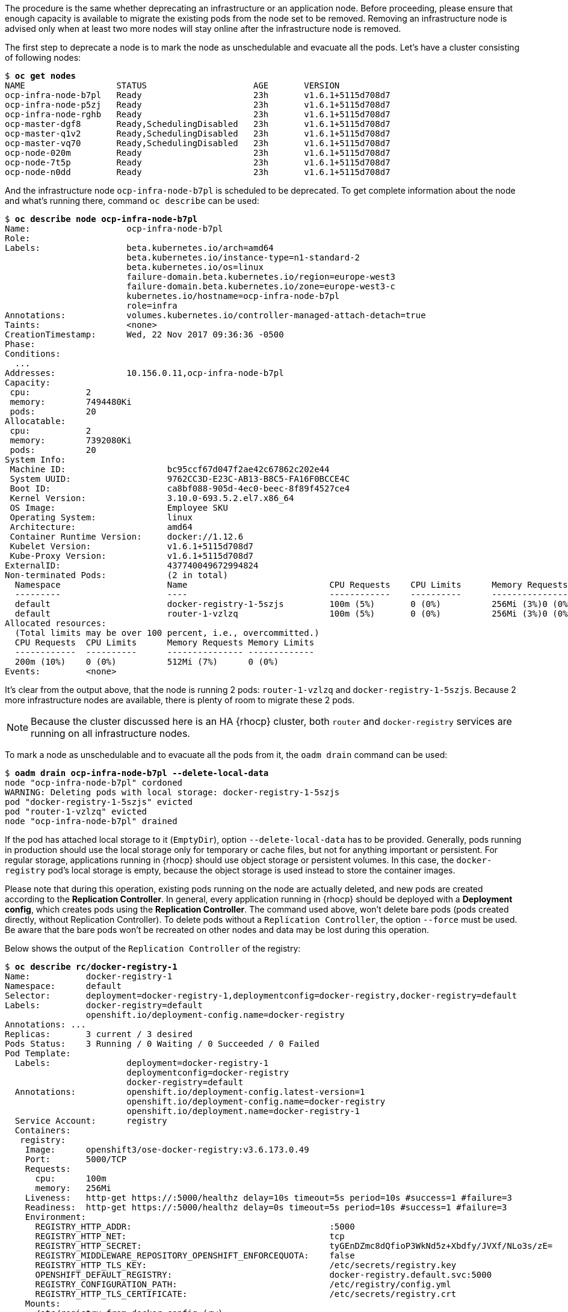 ////
Deprecating a node host

Module included in the following assemblies:

* day_two_guide/host_level_tasks.adoc
////

The procedure is the same whether deprecating an infrastructure or an application
node. Before proceeding, please ensure that enough capacity is available to
migrate the existing pods from the node set to be removed. Removing an infrastructure
node is advised only when at least two more nodes will stay online after the
infrastructure node is removed.

The first step to deprecate a node is to mark the node as unschedulable and evacuate
all the pods. Let's have a cluster consisting of following nodes:

[subs=+quotes]
----
$ *oc get nodes*
NAME                  STATUS                     AGE       VERSION
ocp-infra-node-b7pl   Ready                      23h       v1.6.1+5115d708d7
ocp-infra-node-p5zj   Ready                      23h       v1.6.1+5115d708d7
ocp-infra-node-rghb   Ready                      23h       v1.6.1+5115d708d7
ocp-master-dgf8       Ready,SchedulingDisabled   23h       v1.6.1+5115d708d7
ocp-master-q1v2       Ready,SchedulingDisabled   23h       v1.6.1+5115d708d7
ocp-master-vq70       Ready,SchedulingDisabled   23h       v1.6.1+5115d708d7
ocp-node-020m         Ready                      23h       v1.6.1+5115d708d7
ocp-node-7t5p         Ready                      23h       v1.6.1+5115d708d7
ocp-node-n0dd         Ready                      23h       v1.6.1+5115d708d7
----

And the infrastructure node `ocp-infra-node-b7pl` is scheduled to be deprecated.
To get complete information about the node and what's running there, command `oc describe` can be used:

[subs=+quotes]
----
$ *oc describe node ocp-infra-node-b7pl*
Name:			ocp-infra-node-b7pl
Role:
Labels:			beta.kubernetes.io/arch=amd64
			beta.kubernetes.io/instance-type=n1-standard-2
			beta.kubernetes.io/os=linux
			failure-domain.beta.kubernetes.io/region=europe-west3
			failure-domain.beta.kubernetes.io/zone=europe-west3-c
			kubernetes.io/hostname=ocp-infra-node-b7pl
			role=infra
Annotations:		volumes.kubernetes.io/controller-managed-attach-detach=true
Taints:			<none>
CreationTimestamp:	Wed, 22 Nov 2017 09:36:36 -0500
Phase:
Conditions:
  ...
Addresses:		10.156.0.11,ocp-infra-node-b7pl
Capacity:
 cpu:		2
 memory:	7494480Ki
 pods:		20
Allocatable:
 cpu:		2
 memory:	7392080Ki
 pods:		20
System Info:
 Machine ID:			bc95ccf67d047f2ae42c67862c202e44
 System UUID:			9762CC3D-E23C-AB13-B8C5-FA16F0BCCE4C
 Boot ID:			ca8bf088-905d-4ec0-beec-8f89f4527ce4
 Kernel Version:		3.10.0-693.5.2.el7.x86_64
 OS Image:			Employee SKU
 Operating System:		linux
 Architecture:			amd64
 Container Runtime Version:	docker://1.12.6
 Kubelet Version:		v1.6.1+5115d708d7
 Kube-Proxy Version:		v1.6.1+5115d708d7
ExternalID:			437740049672994824
Non-terminated Pods:		(2 in total)
  Namespace			Name				CPU Requests	CPU Limits	Memory Requests	Memory Limits
  ---------			----				------------	----------	---------------	-------------
  default			docker-registry-1-5szjs		100m (5%)	0 (0%)		256Mi (3%)0 (0%)
  default			router-1-vzlzq			100m (5%)	0 (0%)		256Mi (3%)0 (0%)
Allocated resources:
  (Total limits may be over 100 percent, i.e., overcommitted.)
  CPU Requests	CPU Limits	Memory Requests	Memory Limits
  ------------	----------	---------------	-------------
  200m (10%)	0 (0%)		512Mi (7%)	0 (0%)
Events:		<none>
----

It's clear from the output above, that the node is running 2 pods: `router-1-vzlzq`
and `docker-registry-1-5szjs`. Because 2 more infrastructure nodes are available,
there is plenty of room to migrate these 2 pods.

NOTE: Because the cluster discussed here is an HA {rhocp} cluster, both `router` and `docker-registry` services are running on all infrastructure nodes.

To mark a node as unschedulable and to evacuate all the pods from it, the `oadm drain` command can be used:

[subs=+quotes]
----
$ *oadm drain ocp-infra-node-b7pl --delete-local-data*
node "ocp-infra-node-b7pl" cordoned
WARNING: Deleting pods with local storage: docker-registry-1-5szjs
pod "docker-registry-1-5szjs" evicted
pod "router-1-vzlzq" evicted
node "ocp-infra-node-b7pl" drained
----

If the pod has attached local storage to it (`EmptyDir`), option `--delete-local-data`
has to be provided. Generally, pods running in production should use the local
storage only for temporary or cache files, but not for anything important or persistent.
For regular storage, applications running in {rhocp} should use object storage or
persistent volumes. In this case, the `docker-registry` pod's local storage is
empty, because the object storage is used instead to store the container images.

Please note that during this operation, existing pods running on the node are
actually deleted, and new pods are created according to the
*Replication Controller*. In general, every application running in {rhocp} should
be deployed with a *Deployment config*, which creates pods using the
*Replication Controller*. The command used above, won't delete bare pods (pods created
directly, without Replication Controller). To delete pods without a `Replication Controller`, the option
`--force` must be used. Be aware that the bare pods won't be recreated on other nodes
and data may be lost during this operation.

Below shows the output of the `Replication Controller` of the registry:

[subs=+quotes]
----
$ *oc describe rc/docker-registry-1*
Name:		docker-registry-1
Namespace:	default
Selector:	deployment=docker-registry-1,deploymentconfig=docker-registry,docker-registry=default
Labels:		docker-registry=default
		openshift.io/deployment-config.name=docker-registry
Annotations: ...
Replicas:	3 current / 3 desired
Pods Status:	3 Running / 0 Waiting / 0 Succeeded / 0 Failed
Pod Template:
  Labels:		deployment=docker-registry-1
			deploymentconfig=docker-registry
			docker-registry=default
  Annotations:		openshift.io/deployment-config.latest-version=1
			openshift.io/deployment-config.name=docker-registry
			openshift.io/deployment.name=docker-registry-1
  Service Account:	registry
  Containers:
   registry:
    Image:	openshift3/ose-docker-registry:v3.6.173.0.49
    Port:	5000/TCP
    Requests:
      cpu:	100m
      memory:	256Mi
    Liveness:	http-get https://:5000/healthz delay=10s timeout=5s period=10s #success=1 #failure=3
    Readiness:	http-get https://:5000/healthz delay=0s timeout=5s period=10s #success=1 #failure=3
    Environment:
      REGISTRY_HTTP_ADDR:					:5000
      REGISTRY_HTTP_NET:					tcp
      REGISTRY_HTTP_SECRET:					tyGEnDZmc8dQfioP3WkNd5z+Xbdfy/JVXf/NLo3s/zE=
      REGISTRY_MIDDLEWARE_REPOSITORY_OPENSHIFT_ENFORCEQUOTA:	false
      REGISTRY_HTTP_TLS_KEY:					/etc/secrets/registry.key
      OPENSHIFT_DEFAULT_REGISTRY:				docker-registry.default.svc:5000
      REGISTRY_CONFIGURATION_PATH:				/etc/registry/config.yml
      REGISTRY_HTTP_TLS_CERTIFICATE:				/etc/secrets/registry.crt
    Mounts:
      /etc/registry from docker-config (rw)
      /etc/secrets from registry-certificates (rw)
      /registry from registry-storage (rw)
  Volumes:
   registry-storage:
    Type:	EmptyDir (a temporary directory that shares a pod's lifetime)
    Medium:
   registry-certificates:
    Type:	Secret (a volume populated by a Secret)
    SecretName:	registry-certificates
    Optional:	false
   docker-config:
    Type:	Secret (a volume populated by a Secret)
    SecretName:	registry-config
    Optional:	false
Events:
  FirstSeen	LastSeen	Count	From			SubObjectPath	Type		Reason		Message
  ---------	--------	-----	----			-------------	--------	------		-------
  49m		49m		1	replication-controller			Normal		SuccessfulCreate	Created pod: docker-registry-1-dprp5
----

Note the single event at the bottom of the output informing about new pod creation. And indeed, when listing all pods:

[subs=+quotes]
----
$ *oc get pods*
NAME                       READY     STATUS    RESTARTS   AGE
docker-registry-1-dprp5    1/1       Running   0          52m
docker-registry-1-kr8jq    1/1       Running   0          1d
docker-registry-1-ncpl2    1/1       Running   0          1d
registry-console-1-g4nqg   1/1       Running   0          1d
router-1-2gshr             0/1       Pending   0          52m
router-1-85qm4             1/1       Running   0          1d
router-1-q5sr8             1/1       Running   0          1d
----

The pods that were running on the now deprecated node , `docker-registry-1-5szjs`
and `router-1-vzlzq`, are not available anymore. Instead, two new pods have been
created: `docker-registry-1-dprp5` and `router-1-2gshr`. As shown above the new router
pod `router-1-2gshr` is not actually created (it's stuck in the `Pending` state),
because every node can be running only one single router because the router is
bound to the ports 80 and 443 of the host.

When observing the newly created registry pod the below shows that the pod has
been created on the `ocp-infra-node-rghb` node, which is different from the deprecating node.

[subs=+quotes]
----
$ *oc describe pod docker-registry-1-dprp5*
Name:			docker-registry-1-dprp5
Namespace:		default
Security Policy:	hostnetwork
Node:			ocp-infra-node-rghb/10.156.0.10
...
----

The only difference between deprecating the infrastructure and the application
node is that once the infrastructure node is evacuated, and there are no plan to
replace that node, the services running on infrastructure nodes can be scaled down. This can be done with:

[subs=+quotes]
----
$ oc scale dc/router --replicas 2
deploymentconfig "router" scaled

$ oc scale dc/docker-registry --replicas 2
deploymentconfig "docker-registry" scaled
----

Now, every infrastructure node is running only one kind of each pod:

[subs=+quotes]
----
$ oc get pods
NAME                       READY     STATUS    RESTARTS   AGE
docker-registry-1-kr8jq    1/1       Running   0          1d
docker-registry-1-ncpl2    1/1       Running   0          1d
registry-console-1-g4nqg   1/1       Running   0          1d
router-1-85qm4             1/1       Running   0          1d
router-1-q5sr8             1/1       Running   0          1d
----

[subs=+quotes]
----
$ oc describe po/docker-registry-1-kr8jq | grep Node:
Node:			ocp-infra-node-p5zj/10.156.0.9

$ oc describe po/docker-registry-1-ncpl2 | grep Node:
Node:			ocp-infra-node-rghb/10.156.0.10
----

NOTE: To provide full HA capabilities of {rhocp} cluster, at least 3 infrastructure nodes should be always available.

To verify that the scheduling on the node is disabled:

----
$ oc get nodes
NAME                  STATUS                     AGE       VERSION
ocp-infra-node-b7pl   Ready,SchedulingDisabled   1d        v1.6.1+5115d708d7
ocp-infra-node-p5zj   Ready                      1d        v1.6.1+5115d708d7
ocp-infra-node-rghb   Ready                      1d        v1.6.1+5115d708d7
ocp-master-dgf8       Ready,SchedulingDisabled   1d        v1.6.1+5115d708d7
ocp-master-q1v2       Ready,SchedulingDisabled   1d        v1.6.1+5115d708d7
ocp-master-vq70       Ready,SchedulingDisabled   1d        v1.6.1+5115d708d7
ocp-node-020m         Ready                      1d        v1.6.1+5115d708d7
ocp-node-7t5p         Ready                      1d        v1.6.1+5115d708d7
ocp-node-n0dd         Ready                      1d        v1.6.1+5115d708d7
----

And that the node doesn't contain any pods:

----
$ oc describe node ocp-infra-node-b7pl
Name:			ocp-infra-node-b7pl
Role:
Labels:			beta.kubernetes.io/arch=amd64
			beta.kubernetes.io/instance-type=n1-standard-2
			beta.kubernetes.io/os=linux
			failure-domain.beta.kubernetes.io/region=europe-west3
			failure-domain.beta.kubernetes.io/zone=europe-west3-c
			kubernetes.io/hostname=ocp-infra-node-b7pl
			role=infra
Annotations:		volumes.kubernetes.io/controller-managed-attach-detach=true
Taints:			<none>
CreationTimestamp:	Wed, 22 Nov 2017 09:36:36 -0500
Phase:
Conditions:
  ...
Addresses:		10.156.0.11,ocp-infra-node-b7pl
Capacity:
 cpu:		2
 memory:	7494480Ki
 pods:		20
Allocatable:
 cpu:		2
 memory:	7392080Ki
 pods:		20
System Info:
 Machine ID:			bc95ccf67d047f2ae42c67862c202e44
 System UUID:			9762CC3D-E23C-AB13-B8C5-FA16F0BCCE4C
 Boot ID:			ca8bf088-905d-4ec0-beec-8f89f4527ce4
 Kernel Version:		3.10.0-693.5.2.el7.x86_64
 OS Image:			Employee SKU
 Operating System:		linux
 Architecture:			amd64
 Container Runtime Version:	docker://1.12.6
 Kubelet Version:		v1.6.1+5115d708d7
 Kube-Proxy Version:		v1.6.1+5115d708d7
ExternalID:			437740049672994824
Non-terminated Pods:		(0 in total)
  Namespace			Name		CPU Requests	CPU Limits	Memory Requests	Memory Limits
  ---------			----		------------	----------	---------------	-------------
Allocated resources:
  (Total limits may be over 100 percent, i.e., overcommitted.)
  CPU Requests	CPU Limits	Memory Requests	Memory Limits
  ------------	----------	---------------	-------------
  0 (0%)	0 (0%)		0 (0%)		0 (0%)
Events:		<none>
----

In the event of deprecating an infrastructure instance named `infra-0.example.com` using
`haproxy`, the infrastructure instance  must be removed from the `backend` section in the `/etc/haproxy/haproxy.cfg` configuration file such as:

----
backend router80
    balance source
    mode tcp
    server infra-1.example.com 192.168.55.12:80 check
    server infra-2.example.com 192.168.55.13:80 check

backend router443
    balance source
    mode tcp
    server infra-1.example.com 192.168.55.12:443 check
    server infra-2.example.com 192.168.55.13:443 check
----

And restarting the `haproxy` service.

----
$ sudo systemctl restart haproxy
----


Last step, when deprecating a node is to remove the node from the cluster. This can be done safely after all pods are evicted with command:

[subs=+quotes]
----
$ oc delete node ocp-infra-node-b7pl
node "ocp-infra-node-b7pl" deleted
----

[subs=+quotes]
----
$ oc get nodes
NAME                  STATUS                     AGE       VERSION
ocp-infra-node-p5zj   Ready                      1d        v1.6.1+5115d708d7
ocp-infra-node-rghb   Ready                      1d        v1.6.1+5115d708d7
ocp-master-dgf8       Ready,SchedulingDisabled   1d        v1.6.1+5115d708d7
ocp-master-q1v2       Ready,SchedulingDisabled   1d        v1.6.1+5115d708d7
ocp-master-vq70       Ready,SchedulingDisabled   1d        v1.6.1+5115d708d7
ocp-node-020m         Ready                      1d        v1.6.1+5115d708d7
ocp-node-7t5p         Ready                      1d        v1.6.1+5115d708d7
ocp-node-n0dd         Ready                      1d        v1.6.1+5115d708d7
----

NOTE: For more information on evacuating and draining pods or nodes, see
<<node_maintenance>>.

==== Replacing the Node
In the event that a node would need to be added in place of the deprecated node then follow the directions located here <<adding_nodes_to_rhocp_environment>>.